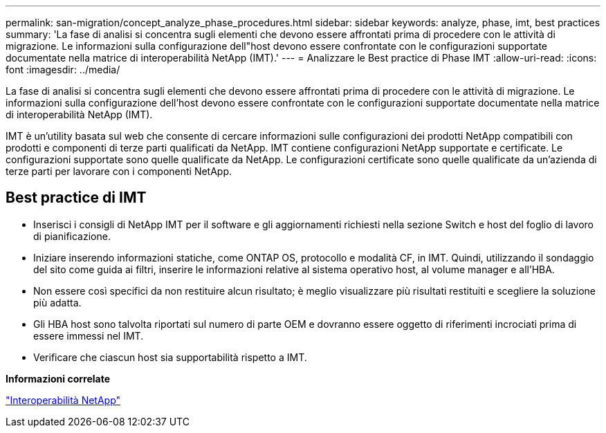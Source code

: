---
permalink: san-migration/concept_analyze_phase_procedures.html 
sidebar: sidebar 
keywords: analyze, phase, imt, best practices 
summary: 'La fase di analisi si concentra sugli elementi che devono essere affrontati prima di procedere con le attività di migrazione. Le informazioni sulla configurazione dell"host devono essere confrontate con le configurazioni supportate documentate nella matrice di interoperabilità NetApp (IMT).' 
---
= Analizzare le Best practice di Phase IMT
:allow-uri-read: 
:icons: font
:imagesdir: ../media/


[role="lead"]
La fase di analisi si concentra sugli elementi che devono essere affrontati prima di procedere con le attività di migrazione. Le informazioni sulla configurazione dell'host devono essere confrontate con le configurazioni supportate documentate nella matrice di interoperabilità NetApp (IMT).

IMT è un'utility basata sul web che consente di cercare informazioni sulle configurazioni dei prodotti NetApp compatibili con prodotti e componenti di terze parti qualificati da NetApp. IMT contiene configurazioni NetApp supportate e certificate. Le configurazioni supportate sono quelle qualificate da NetApp. Le configurazioni certificate sono quelle qualificate da un'azienda di terze parti per lavorare con i componenti NetApp.



== Best practice di IMT

* Inserisci i consigli di NetApp IMT per il software e gli aggiornamenti richiesti nella sezione Switch e host del foglio di lavoro di pianificazione.
* Iniziare inserendo informazioni statiche, come ONTAP OS, protocollo e modalità CF, in IMT. Quindi, utilizzando il sondaggio del sito come guida ai filtri, inserire le informazioni relative al sistema operativo host, al volume manager e all'HBA.
* Non essere così specifici da non restituire alcun risultato; è meglio visualizzare più risultati restituiti e scegliere la soluzione più adatta.
* Gli HBA host sono talvolta riportati sul numero di parte OEM e dovranno essere oggetto di riferimenti incrociati prima di essere immessi nel IMT.
* Verificare che ciascun host sia supportabilità rispetto a IMT.


*Informazioni correlate*

https://mysupport.netapp.com/NOW/products/interoperability["Interoperabilità NetApp"]

